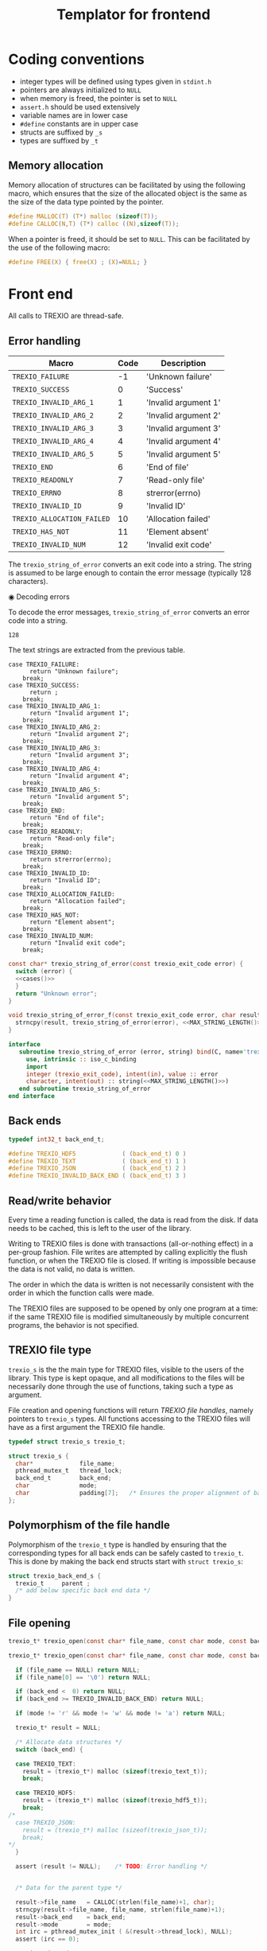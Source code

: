 #+Title: Templator for frontend

* Constant file prefixes (not used by generator)                   :noexport:

  #+NAME:header
  #+begin_src c
/* This file was generated from the templator_front.org org-mode file.
   To generate it, open trexio.org in Emacs and execute
   M-x org-babel-tangle
*/

  #+end_src

  #+begin_src f90 :tangle prefix_fortran.f90 :noweb yes
module trexio

  use, intrinsic :: iso_c_binding
  implicit none

  integer, parameter :: trexio_exit_code = 4

  integer, parameter :: TREXIO_HDF5 = 0
  integer, parameter :: TREXIO_TEXT = 1
! integer, parameter :: TREXIO_JSON = 2
  integer, parameter :: TREXIO_INVALID_BACK_END = 3
   #+end_src

  #+end_src

  #+begin_src c :tangle prefix_front.h :noweb yes
<<header>>
#ifndef TREXIO_H
#define TREXIO_H

#include <stdint.h>

typedef int32_t trexio_exit_code;
  #+end_src

  #+begin_src c :tangle prefix_front.c :noweb yes
<<header>>
#include <pthread.h>
#include <assert.h>
#include <stdlib.h>
#include <string.h>

#include "trexio.h"
#include "trexio_s.h"
#include "trexio_text.h"
#include "trexio_hdf5.h"
/*
#include "trexio_json.h"
,*/

  #+end_src

  #+begin_src c :tangle prefix_s_front.h :noweb yes
<<header>>
#ifndef _TREXIO_S_H
#define _TREXIO_S_H

#include "trexio.h"
#include <pthread.h>
#include <assert.h>
  #+end_src


* Coding conventions

  - integer types will be defined using types given in ~stdint.h~
  - pointers are always initialized to ~NULL~
  - when memory is freed, the pointer is set to ~NULL~
  - ~assert.h~ should be used extensively
  - variable names are in lower case
  - ~#define~ constants are in upper case
  - structs are suffixed by ~_s~
  - types are suffixed by ~_t~

** Memory allocation

   Memory allocation of structures can be facilitated by using the
   following macro, which ensures that the size of the allocated
   object is the same as the size of the data type pointed by the pointer.

   #+begin_src c :tangle trexio_private.h
#define MALLOC(T) (T*) malloc (sizeof(T));
#define CALLOC(N,T) (T*) calloc ((N),sizeof(T));
   #+end_src

   When a pointer is freed, it should be set to ~NULL~.
   This can be facilitated by the use of the following macro:

   #+begin_src c :tangle trexio_private.h
#define FREE(X) { free(X) ; (X)=NULL; }
   #+end_src


* Front end

 All calls to TREXIO are thread-safe.

** Error handling

      #+NAME: table-exit-codes
   | Macro                      | Code | Description          |
   |----------------------------+------+----------------------|
   | ~TREXIO_FAILURE~           |   -1 | 'Unknown failure'    |
   | ~TREXIO_SUCCESS~           |    0 | 'Success'            |
   | ~TREXIO_INVALID_ARG_1~     |    1 | 'Invalid argument 1' |
   | ~TREXIO_INVALID_ARG_2~     |    2 | 'Invalid argument 2' |
   | ~TREXIO_INVALID_ARG_3~     |    3 | 'Invalid argument 3' |
   | ~TREXIO_INVALID_ARG_4~     |    4 | 'Invalid argument 4' |
   | ~TREXIO_INVALID_ARG_5~     |    5 | 'Invalid argument 5' |
   | ~TREXIO_END~               |    6 | 'End of file'        |
   | ~TREXIO_READONLY~          |    7 | 'Read-only file'     |
   | ~TREXIO_ERRNO~             |    8 | strerror(errno)      |
   | ~TREXIO_INVALID_ID~        |    9 | 'Invalid ID'         |
   | ~TREXIO_ALLOCATION_FAILED~ |   10 | 'Allocation failed'  |
   | ~TREXIO_HAS_NOT~           |   11 | 'Element absent'     |
   | ~TREXIO_INVALID_NUM~       |   12 | 'Invalid exit code'  |

   # We need to force Emacs not to indent the Python code:
   # -*- org-src-preserve-indentation: t

   #+begin_src python :var table=table-exit-codes :results drawer :exports none
""" This script generates the C and Fortran constants for the error
    codes from the org-mode table.
"""

result = [ "#+begin_src c :tangle prefix_front.h :exports none" ]
for (text, code,_) in table:
    text=text.replace("~","")
    result += [ f"#define  {text:30s} ((trexio_exit_code) {code:d})" ]
result += [ "#+end_src" ]

result += [ "" ]

result += [ "#+begin_src f90 :tangle prefix_fortran.f90 :exports none" ]
for (text, code,_) in table:
    text=text.replace("~","")
    result += [ f"   integer(trexio_exit_code), parameter :: {text:30s} = {code:d}" ]
result += [ "#+end_src" ]

return '\n'.join(result)

   #+end_src

   #+RESULTS:
   :results:
   #+begin_src c :tangle prefix_front.h :exports none
   #define  TREXIO_FAILURE                 ((trexio_exit_code) -1)
   #define  TREXIO_SUCCESS                 ((trexio_exit_code) 0)
   #define  TREXIO_INVALID_ARG_1           ((trexio_exit_code) 1)
   #define  TREXIO_INVALID_ARG_2           ((trexio_exit_code) 2)
   #define  TREXIO_INVALID_ARG_3           ((trexio_exit_code) 3)
   #define  TREXIO_INVALID_ARG_4           ((trexio_exit_code) 4)
   #define  TREXIO_INVALID_ARG_5           ((trexio_exit_code) 5)
   #define  TREXIO_END                     ((trexio_exit_code) 6)
   #define  TREXIO_READONLY                ((trexio_exit_code) 7)
   #define  TREXIO_ERRNO                   ((trexio_exit_code) 8)
   #define  TREXIO_INVALID_ID              ((trexio_exit_code) 9)
   #define  TREXIO_ALLOCATION_FAILED       ((trexio_exit_code) 10)
   #define  TREXIO_HAS_NOT                 ((trexio_exit_code) 11)
   #define  TREXIO_INVALID_NUM             ((trexio_exit_code) 12)
   #+end_src

   #+begin_src f90 :tangle prefix_fortran.f90 :exports none
      integer(trexio_exit_code), parameter :: TREXIO_FAILURE                 = -1
      integer(trexio_exit_code), parameter :: TREXIO_SUCCESS                 = 0
      integer(trexio_exit_code), parameter :: TREXIO_INVALID_ARG_1           = 1
      integer(trexio_exit_code), parameter :: TREXIO_INVALID_ARG_2           = 2
      integer(trexio_exit_code), parameter :: TREXIO_INVALID_ARG_3           = 3
      integer(trexio_exit_code), parameter :: TREXIO_INVALID_ARG_4           = 4
      integer(trexio_exit_code), parameter :: TREXIO_INVALID_ARG_5           = 5
      integer(trexio_exit_code), parameter :: TREXIO_END                     = 6
      integer(trexio_exit_code), parameter :: TREXIO_READONLY                = 7
      integer(trexio_exit_code), parameter :: TREXIO_ERRNO                   = 8
      integer(trexio_exit_code), parameter :: TREXIO_INVALID_ID              = 9
      integer(trexio_exit_code), parameter :: TREXIO_ALLOCATION_FAILED       = 10
      integer(trexio_exit_code), parameter :: TREXIO_HAS_NOT                 = 11
      integer(trexio_exit_code), parameter :: TREXIO_INVALID_NUM             = 12
   #+end_src
   :end:

   The ~trexio_string_of_error~ converts an exit code into a string. The
   string is assumed to be large enough to contain the error message
   (typically 128 characters).

◉ Decoding errors

   To decode the error messages, ~trexio_string_of_error~ converts an
   error code into a string.

   #+NAME: MAX_STRING_LENGTH
   : 128

   #+begin_src c :tangle prefix_front.h :exports none :noweb yes
const char* trexio_string_of_error(const trexio_exit_code error);

void trexio_string_of_error_f(const trexio_exit_code error,
                             char result[<<MAX_STRING_LENGTH()>>]);
   #+end_src

   The text strings are extracted from the previous table.

   #+NAME:cases
   #+begin_src python :var table=table-exit-codes :exports none :noweb yes
""" This script extracts the text associated with the error codes
    from the table.
"""

result = []
for (text, code, message) in table:
    text = text.replace("~","")
    message = message.replace("'",'"')
    result += [ f"""case {text}:
      return {message};
    break;""" ]
return '\n'.join(result)

   #+end_src

   #+RESULTS: cases
   #+begin_example
   case TREXIO_FAILURE:
         return "Unknown failure";
       break;
   case TREXIO_SUCCESS:
         return ;
       break;
   case TREXIO_INVALID_ARG_1:
         return "Invalid argument 1";
       break;
   case TREXIO_INVALID_ARG_2:
         return "Invalid argument 2";
       break;
   case TREXIO_INVALID_ARG_3:
         return "Invalid argument 3";
       break;
   case TREXIO_INVALID_ARG_4:
         return "Invalid argument 4";
       break;
   case TREXIO_INVALID_ARG_5:
         return "Invalid argument 5";
       break;
   case TREXIO_END:
         return "End of file";
       break;
   case TREXIO_READONLY:
         return "Read-only file";
       break;
   case TREXIO_ERRNO:
         return strerror(errno);
       break;
   case TREXIO_INVALID_ID:
         return "Invalid ID";
       break;
   case TREXIO_ALLOCATION_FAILED:
         return "Allocation failed";
       break;
   case TREXIO_HAS_NOT:
         return "Element absent";
       break;
   case TREXIO_INVALID_NUM:
         return "Invalid exit code";
       break;
   #+end_example

   # Source
   #+begin_src c :tangle prefix_front.c :noweb yes
const char* trexio_string_of_error(const trexio_exit_code error) {
  switch (error) {
  <<cases()>>
  }
  return "Unknown error";
}

void trexio_string_of_error_f(const trexio_exit_code error, char result[<<MAX_STRING_LENGTH()>>]) {
  strncpy(result, trexio_string_of_error(error), <<MAX_STRING_LENGTH()>>);
}
   #+end_src

  # Fortran interface
  #+begin_src f90 :tangle prefix_fortran.f90 :noexport :noweb yes
  interface
     subroutine trexio_string_of_error (error, string) bind(C, name='trexio_string_of_error_f')
       use, intrinsic :: iso_c_binding
       import
       integer (trexio_exit_code), intent(in), value :: error
       character, intent(out) :: string(<<MAX_STRING_LENGTH()>>)
     end subroutine trexio_string_of_error
  end interface
  #+end_src




** Back ends

   #+begin_src c :tangle prefix_front.h
typedef int32_t back_end_t;

#define TREXIO_HDF5             ( (back_end_t) 0 )
#define TREXIO_TEXT             ( (back_end_t) 1 )
#define TREXIO_JSON             ( (back_end_t) 2 )
#define TREXIO_INVALID_BACK_END ( (back_end_t) 3 )
   #+end_src

** Read/write behavior

   Every time a reading function is called, the data is read from the
   disk. If data needs to be cached, this is left to the user of the
   library.

   Writing to TREXIO files is done with transactions (all-or-nothing
   effect) in a per-group fashion.  File writes are attempted by
   calling explicitly the flush function, or when the TREXIO file is
   closed. If writing is impossible because the data is not valid, no
   data is written.

   The order in which the data is written is not necessarily consistent
   with the order in which the function calls were made.

   The TREXIO files are supposed to be opened by only one program at a
   time: if the same TREXIO file is modified simultaneously by multiple
   concurrent programs, the behavior is not specified.

** TREXIO file type

   ~trexio_s~ is the the main type for TREXIO files, visible to the users
   of the library. This type is kept opaque, and all modifications to
   the files will be necessarily done through the use of functions,
   taking such a type as argument.

   File creation and opening functions will return /TREXIO file handles/,
   namely pointers to ~trexio_s~ types. All functions accessing to the
   TREXIO files will have as a first argument the TREXIO file handle.

   #+begin_src c :tangle prefix_front.h
typedef struct trexio_s trexio_t;
   #+end_src

   #+begin_src c :tangle prefix_s_front.h
struct trexio_s {
  char*             file_name;
  pthread_mutex_t   thread_lock;
  back_end_t        back_end;
  char              mode;
  char              padding[7];   /* Ensures the proper alignment of back-ends */
};
   #+end_src

** Polymorphism of the file handle

   Polymorphism of the ~trexio_t~ type is handled by ensuring that the
   corresponding types for all back ends can be safely casted to
   ~trexio_t~. This is done by making the back end structs start with
   ~struct trexio_s~:

   #+begin_src c
struct trexio_back_end_s {
  trexio_t     parent ;
  /* add below specific back end data */
}
   #+end_src

** File opening

   #+begin_src c :tangle prefix_front.h
trexio_t* trexio_open(const char* file_name, const char mode, const back_end_t back_end);
   #+end_src

   #+begin_src c :tangle prefix_front.c
trexio_t* trexio_open(const char* file_name, const char mode, const back_end_t back_end) {

  if (file_name == NULL) return NULL;
  if (file_name[0] == '\0') return NULL;

  if (back_end <  0) return NULL;
  if (back_end >= TREXIO_INVALID_BACK_END) return NULL;

  if (mode != 'r' && mode != 'w' && mode != 'a') return NULL;

  trexio_t* result = NULL;

  /* Allocate data structures */
  switch (back_end) {

  case TREXIO_TEXT:
    result = (trexio_t*) malloc (sizeof(trexio_text_t));
    break;

  case TREXIO_HDF5:
    result = (trexio_t*) malloc (sizeof(trexio_hdf5_t));
    break;
/*
  case TREXIO_JSON:
    result = (trexio_t*) malloc (sizeof(trexio_json_t));
    break;
,*/
  }

  assert (result != NULL);    /* TODO: Error handling */


  /* Data for the parent type */

  result->file_name   = CALLOC(strlen(file_name)+1, char);
  strncpy(result->file_name, file_name, strlen(file_name)+1);
  result->back_end    = back_end;
  result->mode        = mode;
  int irc = pthread_mutex_init ( &(result->thread_lock), NULL);
  assert (irc == 0);

  trexio_exit_code rc;

  /* Back end initialization */

  rc = TREXIO_FAILURE;

  switch (back_end) {

  case TREXIO_TEXT:
    rc = trexio_text_init(result);
    break;

  case TREXIO_HDF5:
    rc = trexio_hdf5_init(result);
    break;
/*
  case TREXIO_JSON:
    rc = trexio_json_init(result);
    break;
,*/
  }

  if (rc != TREXIO_SUCCESS) {
    free(result->file_name);
    free(result);
    return NULL;
  }

  /* File locking */

  rc = TREXIO_FAILURE;

  switch (back_end) {

  case TREXIO_TEXT:
    rc = trexio_text_lock(result);
    break;

  case TREXIO_HDF5:
    rc = TREXIO_SUCCESS;
    break;
/*
  case TREXIO_JSON:
    rc = trexio_json_lock(result);
    break;
*/
  }

  if (rc != TREXIO_SUCCESS) {
    free(result->file_name);
    free(result);
    return NULL;
  }

  return result;
}
   #+end_src

   #+begin_src f90 :tangle prefix_fortran.f90
interface
   integer(8) function trexio_open_c (filename, mode, backend) bind(C, name="trexio_open")
     use, intrinsic :: iso_c_binding
     character(kind=c_char), dimension(*)  :: filename
     character, intent(in), value          :: mode
     integer, intent(in), value            :: backend
   end function trexio_open_c
end interface
   #+end_src

** File closing

   #+begin_src c :tangle prefix_front.h
trexio_exit_code trexio_close(trexio_t* file);
   #+end_src

   #+begin_src c :tangle prefix_front.c
trexio_exit_code trexio_close(trexio_t* file) {

  if (file == NULL) return TREXIO_FAILURE;

  trexio_exit_code rc;

  /* Terminate the back end */
  switch (file->back_end) {

  case TREXIO_TEXT:
    rc = trexio_text_finalize(file);
    break;

  case TREXIO_HDF5:
    rc = trexio_hdf5_finalize(file);
    break;
/*
  case TREXIO_JSON:
    rc = trexio_json_finalize(file);
    break;
,*/
  default:
    assert (1 == 0);  /* Impossible case */
  }

  if (rc != TREXIO_SUCCESS) {
    free(file->file_name);
    free(file);
    return TREXIO_FAILURE;
  }

  /* File unlocking */

  rc = TREXIO_FAILURE;

  switch (file->back_end) {

  case TREXIO_TEXT:
    rc = trexio_text_unlock(file);
    break;

  case TREXIO_HDF5:
    rc = TREXIO_SUCCESS;
    break;
/*
  case TREXIO_JSON:
    rc = trexio_json_unlock(file);
    break;
*/
  }

  /* Terminate front end */

  free(file->file_name);
  file->file_name = NULL;

  int irc = pthread_mutex_destroy( &(file->thread_lock) );

  free(file);

  if (irc != 0) return TREXIO_ERRNO;
  if (rc != TREXIO_SUCCESS) return TREXIO_FAILURE;

  return TREXIO_SUCCESS;
}
   #+end_src

   #+begin_src f90 :tangle prefix_fortran.f90
interface
   integer function trexio_close (trex_file) bind(C)
     use, intrinsic :: iso_c_binding
     integer(8), intent(in), value :: trex_file
   end function trexio_close
end interface
   #+end_src

* Templates for front end
** Template for frontend has/read/write a number

     #+begin_src c :tangle hrw_num_front.h
trexio_exit_code trexio_has_$group_num$(trexio_t* const file);
trexio_exit_code trexio_read_$group_num$(trexio_t* const file, int32_t* const num);
trexio_exit_code trexio_write_$group_num$(trexio_t* const file, const int32_t num);
trexio_exit_code trexio_read_$group_num$_32(trexio_t* const file, int32_t* const num);
trexio_exit_code trexio_write_$group_num$_32(trexio_t* const file, const int32_t num);
trexio_exit_code trexio_read_$group_num$_64(trexio_t* const file, int64_t* const num);
trexio_exit_code trexio_write_$group_num$_64(trexio_t* const file, const int64_t num);
     #+end_src

     #+begin_src c :tangle read_num_64_front.c
trexio_exit_code trexio_read_$group_num$_64(trexio_t* const file, int64_t* const num) {
  if (file == NULL) return TREXIO_INVALID_ARG_1;

  uint64_t u_num = 0;
  trexio_exit_code rc = TREXIO_FAILURE;

  switch (file->back_end) {

  case TREXIO_TEXT:
    rc = trexio_text_read_$group_num$(file, &u_num);
    break;

  case TREXIO_HDF5:
    rc = trexio_hdf5_read_$group_num$(file, &u_num);
    break;
/*
  case TREXIO_JSON:
    rc =trexio_json_read_$group_num$(file, &u_num);
    break;
,*/
  }

  if (rc != TREXIO_SUCCESS) return rc;

  *num = (int64_t) u_num;
  return TREXIO_SUCCESS;
}
     #+end_src

     #+begin_src c :tangle write_num_64_front.c
trexio_exit_code trexio_write_$group_num$_64(trexio_t* const file, const int64_t num) {
  if (file == NULL) return TREXIO_INVALID_ARG_1;
  if (num  <  0   ) return TREXIO_INVALID_ARG_2;

  trexio_exit_code rc = TREXIO_FAILURE;

  switch (file->back_end) {

  case TREXIO_TEXT:
    rc = trexio_text_write_$group_num$(file, (int64_t) num);
    break;

  case TREXIO_HDF5:
    rc = trexio_hdf5_write_$group_num$(file, (int64_t) num);
    break;
/*
  case TREXIO_JSON:
    rc = trexio_json_write_$group_num$(file, (int64_t) num);
    break;
,*/
  }
  if (rc != TREXIO_SUCCESS) return rc;

  return TREXIO_SUCCESS;
}
     #+end_src

     #+begin_src c :tangle read_num_32_front.c
trexio_exit_code trexio_read_$group_num$_32(trexio_t* const file, int32_t* const num) {
  if (file == NULL) return TREXIO_INVALID_ARG_1;

  uint64_t u_num = 0;
  trexio_exit_code rc = TREXIO_FAILURE;

  switch (file->back_end) {

  case TREXIO_TEXT:
    rc = trexio_text_read_$group_num$(file, &u_num);
    break;

  case TREXIO_HDF5:
    rc = trexio_hdf5_read_$group_num$(file, &u_num);
    break;
/*
  case TREXIO_JSON:
    rc =trexio_json_read_$group_num$(file, &u_num);
    break;
,*/
  }

  if (rc != TREXIO_SUCCESS) return rc;

  *num = (int32_t) u_num;
  return TREXIO_SUCCESS;
}
     #+end_src

     #+begin_src c :tangle write_num_32_front.c
trexio_exit_code trexio_write_$group_num$_32(trexio_t* const file, const int32_t num) {
  if (file == NULL) return TREXIO_INVALID_ARG_1;
  if (num  <  0   ) return TREXIO_INVALID_ARG_2;

  trexio_exit_code rc = TREXIO_FAILURE;

  switch (file->back_end) {

  case TREXIO_TEXT:
    rc = trexio_text_write_$group_num$(file, (int64_t) num);
    break;

  case TREXIO_HDF5:
    rc = trexio_hdf5_write_$group_num$(file, (int64_t) num);
    break;
/*
  case TREXIO_JSON:
    rc = trexio_json_write_$group_num$(file, (int64_t) num);
    break;
,*/
  }
  if (rc != TREXIO_SUCCESS) return rc;

  return TREXIO_SUCCESS;
}
     #+end_src

     #+begin_src c :tangle read_num_def_front.c
trexio_exit_code trexio_read_$group_num$(trexio_t* const file, int32_t* const num) {
  return trexio_read_$group_num$_32(file, num);
}
     #+end_src

     #+begin_src c :tangle write_num_def_front.c
trexio_exit_code trexio_write_$group_num$(trexio_t* const file, const int32_t num) {
  return trexio_write_$group_num$_32(file, num);
}
     #+end_src

     #+begin_src c :tangle has_num_front.c
trexio_exit_code trexio_has_$group_num$(trexio_t* const file) {
  if (file == NULL) return TREXIO_INVALID_ARG_1;

  switch (file->back_end) {

  case TREXIO_TEXT:
    return trexio_text_has_$group_num$(file);
    break;

  case TREXIO_HDF5:
    return trexio_hdf5_has_$group_num$(file);
    break;
/*
  case TREXIO_JSON:
    return trexio_json_has_$group_num$(file);
    break;
,*/
  default:
    return TREXIO_FAILURE;  /* Impossible case */
  }

}
     #+end_src

     #+begin_src f90 :tangle write_num_64_front_fortran.f90
interface
   integer function trexio_write_$group_num$_64 (trex_file, num) bind(C)
     use, intrinsic :: iso_c_binding
     integer(8), intent(in), value :: trex_file
     integer(8), intent(in), value :: num
   end function trexio_write_$group_num$_64
end interface
     #+end_src

     #+begin_src f90 :tangle read_num_64_front_fortran.f90
interface
   integer function trexio_read_$group_num$_64 (trex_file, num) bind(C)
     use, intrinsic :: iso_c_binding
     integer(8), intent(in), value :: trex_file
     integer(8), intent(out) :: num
   end function trexio_read_$group_num$_64
end interface
     #+end_src

     #+begin_src f90 :tangle write_num_32_front_fortran.f90
interface
   integer function trexio_write_$group_num$_32 (trex_file, num) bind(C)
     use, intrinsic :: iso_c_binding
     integer(8), intent(in), value :: trex_file
     integer(4), intent(in), value :: num
   end function trexio_write_$group_num$_32
end interface
     #+end_src

     #+begin_src f90 :tangle read_num_32_front_fortran.f90
interface
   integer function trexio_read_$group_num$_32 (trex_file, num) bind(C)
     use, intrinsic :: iso_c_binding
     integer(8), intent(in), value :: trex_file
     integer(4), intent(out) :: num
   end function trexio_read_$group_num$_32
end interface
     #+end_src

     #+begin_src f90 :tangle write_num_def_front_fortran.f90
interface
   integer function trexio_write_$group_num$ (trex_file, num) bind(C)
     use, intrinsic :: iso_c_binding
     integer(8), intent(in), value :: trex_file
     integer(4), intent(in), value :: num
   end function trexio_write_$group_num$
end interface
     #+end_src

     #+begin_src f90 :tangle read_num_def_front_fortran.f90
interface
   integer function trexio_read_$group_num$ (trex_file, num) bind(C)
     use, intrinsic :: iso_c_binding
     integer(8), intent(in), value :: trex_file
     integer(4), intent(out) :: num
   end function trexio_read_$group_num$
end interface
     #+end_src

     #+begin_src f90 :tangle has_num_front_fortran.f90
interface
   integer function trexio_has_$group_num$ (trex_file) bind(C)
     use, intrinsic :: iso_c_binding
     integer(8), intent(in), value :: trex_file
   end function trexio_has_$group_num$
end interface
     #+end_src

** Template for frontend has/read/write a dataset

     #+begin_src c :tangle hrw_dset_front.h
trexio_exit_code trexio_has_$group$_$group_dset$(trexio_t* const file);
trexio_exit_code trexio_read_$group$_$group_dset$(trexio_t* const file, $group_dset_dtype_double$* const $group_dset$);
trexio_exit_code trexio_write_$group$_$group_dset$(trexio_t* const file, const $group_dset_dtype_double$* $group_dset$);
trexio_exit_code trexio_read_$group$_$group_dset$_32(trexio_t* const file, $group_dset_dtype_single$* const $group_dset$);
trexio_exit_code trexio_write_$group$_$group_dset$_32(trexio_t* const file, const $group_dset_dtype_single$* $group_dset$);
trexio_exit_code trexio_read_$group$_$group_dset$_64(trexio_t* const file, $group_dset_dtype_double$* const $group_dset$);
trexio_exit_code trexio_write_$group$_$group_dset$_64(trexio_t* const file, const $group_dset_dtype_double$* $group_dset$);
     #+end_src

     #+begin_src c :tangle read_dset_64_front.c
trexio_exit_code trexio_read_$group$_$group_dset$_64(trexio_t* const file, $group_dset_dtype_double$* const $group_dset$) {
  if (file  == NULL) return TREXIO_INVALID_ARG_1;
  if ($group_dset$ == NULL) return TREXIO_INVALID_ARG_2;

  trexio_exit_code rc;
  int64_t $group_dset_dim$ = 0;

  /* Error handling for this call is added by the generator */
  rc = trexio_read_$group_dset_dim$_64(file, &($group_dset_dim$));

  if ($group_dset_dim$ == 0L) return TREXIO_INVALID_NUM;

  uint32_t rank = $group_dset_rank$;
  uint64_t dims[$group_dset_rank$] = {$group_dset_dim_list$};

  switch (file->back_end) {

  case TREXIO_TEXT:
    return trexio_text_read_$group$_$group_dset$(file, $group_dset$, rank, dims);
    break;

  case TREXIO_HDF5:
    return trexio_hdf5_read_$group$_$group_dset$(file, $group_dset$, rank, dims);
    break;
/*
  case TREXIO_JSON:
    return trexio_json_read_$group$_$group_dset$(file, $group_dset$, rank, dims);
    break;
,*/
  default:
    return TREXIO_FAILURE;  /* Impossible case */
  }
}
     #+end_src

     #+begin_src c :tangle write_dset_64_front.c
trexio_exit_code trexio_write_$group$_$group_dset$_64(trexio_t* const file, const $group_dset_dtype_double$* $group_dset$) {
  if (file  == NULL) return TREXIO_INVALID_ARG_1;
  if ($group_dset$ == NULL) return TREXIO_INVALID_ARG_2;

  trexio_exit_code rc;
  int64_t $group_dset_dim$ = 0;

  /* Error handling for this call is added by the generator */
  rc = trexio_read_$group_dset_dim$_64(file, &($group_dset_dim$));

  if ($group_dset_dim$ == 0L) return TREXIO_INVALID_NUM;

  uint32_t rank = $group_dset_rank$;
  uint64_t dims[$group_dset_rank$] = {$group_dset_dim_list$};

  switch (file->back_end) {

  case TREXIO_TEXT:
    return trexio_text_write_$group$_$group_dset$(file, $group_dset$, rank, dims);
    break;

  case TREXIO_HDF5:
    return trexio_hdf5_write_$group$_$group_dset$(file, $group_dset$, rank, dims);
    break;
/*
  case TREXIO_JSON:
    return trexio_json_write_$group$_$group_dset$(file, $group_dset$, rank, dims);
    break;
,*/
  default:
    return TREXIO_FAILURE;  /* Impossible case */
  }
}
     #+end_src

     #+begin_src c :tangle read_dset_32_front.c
trexio_exit_code trexio_read_$group$_$group_dset$_32(trexio_t* const file, $group_dset_dtype_single$* const $group_dset$) {
  if (file  == NULL) return TREXIO_INVALID_ARG_1;
  if ($group_dset$ == NULL) return TREXIO_INVALID_ARG_2;

  trexio_exit_code rc;
  int64_t $group_dset_dim$ = 0;

  /* Error handling for this call is added by the generator */
  rc = trexio_read_$group_dset_dim$_64(file, &($group_dset_dim$));

  if ($group_dset_dim$ == 0L) return TREXIO_INVALID_NUM;

  uint32_t rank = $group_dset_rank$;
  uint64_t dims[$group_dset_rank$] = {$group_dset_dim_list$};

  uint64_t dim_size = 1;
  for (unsigned int i=0; i<rank; ++i){
    dim_size *= dims[i];
  }

  $group_dset_dtype_double$* $group_dset$_64 = CALLOC(dim_size, $group_dset_dtype_double$);
  if ($group_dset$_64 == NULL) return TREXIO_ALLOCATION_FAILED;

  switch (file->back_end) {

  case TREXIO_TEXT:
    rc = trexio_text_read_$group$_$group_dset$(file, $group_dset$_64, rank, dims);
    break;

  case TREXIO_HDF5:
    rc = trexio_hdf5_read_$group$_$group_dset$(file, $group_dset$_64, rank, dims);
    break;
/*
  case TREXIO_JSON:
    rc = trexio_json_read_$group$_$group_dset$(file, $group_dset$_64, rank, dims);
    break;
,*/
  default:
    return TREXIO_FAILURE;  /* Impossible case */
  }

  if (rc != TREXIO_SUCCESS){
    FREE($group_dset$_64);
    return rc;
  }

  for (uint64_t i=0; i<dim_size; ++i){
    $group_dset$[i] = ($group_dset_dtype_single$) $group_dset$_64[i];
  }

  FREE($group_dset$_64);
  return TREXIO_SUCCESS;
}
     #+end_src

     #+begin_src c :tangle write_dset_32_front.c
trexio_exit_code trexio_write_$group$_$group_dset$_32(trexio_t* const file, const $group_dset_dtype_single$* $group_dset$) {
  if (file  == NULL) return TREXIO_INVALID_ARG_1;
  if ($group_dset$ == NULL) return TREXIO_INVALID_ARG_2;

  trexio_exit_code rc;
  int64_t $group_dset_dim$ = 0;

  /* Error handling for this call is added by the generator */
  rc = trexio_read_$group_dset_dim$_64(file, &($group_dset_dim$)); 

  if ($group_dset_dim$ == 0L) return TREXIO_INVALID_NUM;

  uint32_t rank = $group_dset_rank$;
  uint64_t dims[$group_dset_rank$] = {$group_dset_dim_list$};

  uint64_t dim_size = 1;
  for (unsigned int i=0; i<rank; ++i){
    dim_size *= dims[i];
  }

  $group_dset_dtype_double$* $group_dset$_64 = CALLOC(dim_size, $group_dset_dtype_double$);
  if ($group_dset$_64 == NULL) return TREXIO_ALLOCATION_FAILED;

  /* 
  A type conversion from single precision to double reqired since backend only accepts 64-bit data
  1) using basic type casting
  2) using conversion to str (see functions like snpring, gcvt etc.)
  */
  for (uint64_t i=0; i<dim_size; ++i){
    $group_dset$_64[i] = ($group_dset_dtype_double$) $group_dset$[i];
  }

  switch (file->back_end) {

  case TREXIO_TEXT:
    rc = trexio_text_write_$group$_$group_dset$(file, $group_dset$_64, rank, dims);
    break;

  case TREXIO_HDF5:
    rc = trexio_hdf5_write_$group$_$group_dset$(file, $group_dset$_64, rank, dims);
    break;
/*
  case TREXIO_JSON:
    rc = trexio_json_write_$group$_$group_dset$(file, $group_dset$_64, rank, dims);
    break;
,*/
  default:
    return TREXIO_FAILURE;  /* Impossible case */
  }

  FREE($group_dset$_64);

  if (rc != TREXIO_SUCCESS) return rc;

  return TREXIO_SUCCESS;
}
     #+end_src

     #+begin_src c :tangle read_dset_def_front.c
trexio_exit_code trexio_read_$group$_$group_dset$(trexio_t* const file, $group_dset_dtype_double$* const $group_dset$) {
  return trexio_read_$group$_$group_dset$_64(file, $group_dset$);
}
     #+end_src

     #+begin_src c :tangle write_dset_def_front.c
trexio_exit_code trexio_write_$group$_$group_dset$(trexio_t* const file, const $group_dset_dtype_double$* $group_dset$) {
  return trexio_write_$group$_$group_dset$_64(file, $group_dset$);
}
     #+end_src

     #+begin_src c :tangle has_dset_front.c
trexio_exit_code trexio_has_$group$_$group_dset$(trexio_t* const file) {
  if (file  == NULL) return TREXIO_INVALID_ARG_1;

  switch (file->back_end) {

  case TREXIO_TEXT:
    return trexio_text_has_$group$_$group_dset$(file);
    break;

  case TREXIO_HDF5:
    return trexio_hdf5_has_$group$_$group_dset$(file);
    break;
/*
  case TREXIO_JSON:
    return trexio_json_has_$group$_$group_dset$(file);
    break;
,*/
  default:
    return TREXIO_FAILURE;  /* Impossible case */
  }
}
     #+end_src

     #+begin_src f90 :tangle write_dset_64_front_fortran.f90
interface
   integer function trexio_write_$group$_$group_dset$_64 (trex_file, dset) bind(C)
     use, intrinsic :: iso_c_binding
     integer(8), intent(in), value :: trex_file
     $group_dset_f_dtype_double$, intent(in) :: dset(*)
   end function trexio_write_$group$_$group_dset$_64
end interface
     #+end_src

     #+begin_src f90 :tangle read_dset_64_front_fortran.f90
interface
   integer function trexio_read_$group$_$group_dset$_64 (trex_file, dset) bind(C)
     use, intrinsic :: iso_c_binding
     integer(8), intent(in), value :: trex_file
     $group_dset_f_dtype_double$, intent(out) :: dset(*)
   end function trexio_read_$group$_$group_dset$_64
end interface
     #+end_src

     #+begin_src f90 :tangle write_dset_32_front_fortran.f90
interface
   integer function trexio_write_$group$_$group_dset$_32 (trex_file, dset) bind(C)
     use, intrinsic :: iso_c_binding
     integer(8), intent(in), value :: trex_file
     $group_dset_f_dtype_single$, intent(in) :: dset(*)
   end function trexio_write_$group$_$group_dset$_32
end interface
     #+end_src

     #+begin_src f90 :tangle read_dset_32_front_fortran.f90
interface
   integer function trexio_read_$group$_$group_dset$_32 (trex_file, dset) bind(C)
     use, intrinsic :: iso_c_binding
     integer(8), intent(in), value :: trex_file
     $group_dset_f_dtype_single$, intent(out) :: dset(*)
   end function trexio_read_$group$_$group_dset$_32
end interface
     #+end_src

     #+begin_src f90 :tangle write_dset_def_front_fortran.f90
interface
   integer function trexio_write_$group$_$group_dset$ (trex_file, dset) bind(C)
     use, intrinsic :: iso_c_binding
     integer(8), intent(in), value :: trex_file
     $group_dset_f_dtype_double$, intent(in) :: dset(*)
   end function trexio_write_$group$_$group_dset$
end interface
     #+end_src

     #+begin_src f90 :tangle read_dset_def_front_fortran.f90
interface
   integer function trexio_read_$group$_$group_dset$ (trex_file, dset) bind(C)
     use, intrinsic :: iso_c_binding
     integer(8), intent(in), value :: trex_file
     $group_dset_f_dtype_double$, intent(out) :: dset(*)
   end function trexio_read_$group$_$group_dset$
end interface
     #+end_src

     #+begin_src f90 :tangle has_dset_front_fortran.f90
interface
   integer function trexio_has_$group$_$group_dset$ (trex_file) bind(C)
     use, intrinsic :: iso_c_binding
     integer(8), intent(in), value :: trex_file
   end function trexio_has_$group$_$group_dset$
end interface
     #+end_src

* Back ends

   TREXIO has multiple possible back ends:

   - HDF5: The most efficient back-end, by default
   - Text files: not to be used for production, but useful for debugging
   - JSON: for portability


* Fortran helper/wrapper functions

  #+begin_src f90 :tangle suffix_fortran.f90
contains
   integer(8) function trexio_open (filename, mode, backend)
     use, intrinsic :: iso_c_binding
     implicit none
     character(len=*)      :: filename
     character, intent(in), value :: mode
     integer, intent(in), value   :: backend
     character(len=len_trim(filename)+1) :: filename_c

     filename_c = trim(filename) // c_null_char
     trexio_open = trexio_open_c(filename_c, mode, backend)
   end function trexio_open
  #+end_src


* File suffixes                                                     :noxport:

  #+begin_src c :tangle suffix_front.h
#endif
  #+end_src

  #+begin_src c :tangle suffix_s_front.h
#endif
  #+end_src

  #+begin_src f90 :tangle suffix_fortran.f90
end module trexio
  #+end_src



